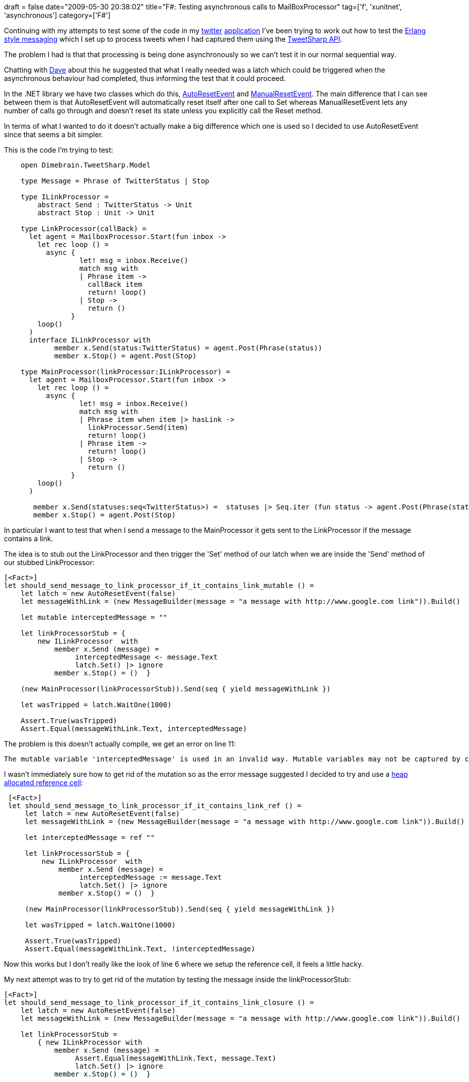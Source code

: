 +++
draft = false
date="2009-05-30 20:38:02"
title="F#: Testing asynchronous calls to MailBoxProcessor"
tag=['f', 'xunitnet', 'asynchronous']
category=['F#']
+++

Continuing with my attempts to test some of the code in my http://www.markhneedham.com/blog/2009/04/13/f-a-day-of-writing-a-little-twitter-application/[twitter] http://www.markhneedham.com/blog/2009/04/18/f-refactoring-that-little-twitter-application-into-objects/[application] I've been trying to work out how to test the http://www.markhneedham.com/blog/2009/05/02/f-erlang-style-messaging-passing/[Erlang style messaging] which I set up to process tweets when I had captured them using the http://code.google.com/p/tweetsharp/[TweetSharp API].

The problem I had is that that processing is being done asynchronously so we can't test it in our normal sequential way.

Chatting with http://twitter.com/davcamer[Dave] about this he suggested that what I really needed was a latch which could be triggered when the asynchronous behaviour had completed, thus informing the test that it could proceed.

In the .NET library we have two classes which do this, http://msdn.microsoft.com/en-us/library/zd6a283y.aspx[AutoResetEvent] and http://msdn.microsoft.com/en-us/library/system.threading.manualresetevent.aspx[ManualResetEvent]. The main difference that I can see between them is that AutoResetEvent will automatically reset itself after one call to Set whereas ManualResetEvent lets any number of calls go through and doesn't reset its state unless you explicitly call the Reset method.

In terms of what I wanted to do it doesn't actually make a big difference which one is used so I decided to use AutoResetEvent since that seems a bit simpler.

This is the code I'm trying to test:

[source,ocaml]
----

    open Dimebrain.TweetSharp.Model

    type Message = Phrase of TwitterStatus | Stop

    type ILinkProcessor =
        abstract Send : TwitterStatus -> Unit
        abstract Stop : Unit -> Unit

    type LinkProcessor(callBack) =
      let agent = MailboxProcessor.Start(fun inbox ->
        let rec loop () =
          async {
                  let! msg = inbox.Receive()
                  match msg with
                  | Phrase item ->
                    callBack item
                    return! loop()
                  | Stop ->
                    return ()
                }
        loop()
      )
      interface ILinkProcessor with
            member x.Send(status:TwitterStatus) = agent.Post(Phrase(status))
            member x.Stop() = agent.Post(Stop)

    type MainProcessor(linkProcessor:ILinkProcessor) =
      let agent = MailboxProcessor.Start(fun inbox ->
        let rec loop () =
          async {
                  let! msg = inbox.Receive()
                  match msg with
                  | Phrase item when item |> hasLink ->
                    linkProcessor.Send(item)
                    return! loop()
                  | Phrase item ->
                    return! loop()
                  | Stop ->
                    return ()
                }
        loop()
      )

       member x.Send(statuses:seq<TwitterStatus>) =  statuses |> Seq.iter (fun status -> agent.Post(Phrase(status)))
       member x.Stop() = agent.Post(Stop)
----

In particular I want to test that when I send a message to the MainProcessor it gets sent to the LinkProcessor if the message contains a link.

The idea is to stub out the LinkProcessor and then trigger the 'Set' method of our latch when we are inside the 'Send' method of our stubbed LinkProcessor:

[source,ocaml]
----

[<Fact>]
let should_send_message_to_link_processor_if_it_contains_link_mutable () =
    let latch = new AutoResetEvent(false)
    let messageWithLink = (new MessageBuilder(message = "a message with http://www.google.com link")).Build()

    let mutable interceptedMessage = ""

    let linkProcessorStub = {
        new ILinkProcessor  with
            member x.Send (message) =
                 interceptedMessage <- message.Text
                 latch.Set() |> ignore
            member x.Stop() = ()  }

    (new MainProcessor(linkProcessorStub)).Send(seq { yield messageWithLink })

    let wasTripped = latch.WaitOne(1000)

    Assert.True(wasTripped)
    Assert.Equal(messageWithLink.Text, interceptedMessage)
----

The problem is this doesn't actually compile, we get an error on line 11:

[source,text]
----

The mutable variable 'interceptedMessage' is used in an invalid way. Mutable variables may not be captured by closures. Consider eliminating this use of mutation or using a heap-allocated mutable reference cell via 'ref' and '!'.
----

I wasn't immediately sure how to get rid of the mutation so as the error message suggested I decided to try and use a http://lorgonblog.spaces.live.com/blog/cns!701679AD17B6D310!677.entry[heap allocated reference cell]:

[source,ocaml]
----

 [<Fact>]
 let should_send_message_to_link_processor_if_it_contains_link_ref () =
     let latch = new AutoResetEvent(false)
     let messageWithLink = (new MessageBuilder(message = "a message with http://www.google.com link")).Build()

     let interceptedMessage = ref ""

     let linkProcessorStub = {
         new ILinkProcessor  with
             member x.Send (message) =
                  interceptedMessage := message.Text
                  latch.Set() |> ignore
             member x.Stop() = ()  }

     (new MainProcessor(linkProcessorStub)).Send(seq { yield messageWithLink })

     let wasTripped = latch.WaitOne(1000)

     Assert.True(wasTripped)
     Assert.Equal(messageWithLink.Text, !interceptedMessage)
----

Now this works but I don't really like the look of line 6 where we setup the reference cell, it feels a little hacky.

My next attempt was to try to get rid of the mutation by testing the message inside the linkProcessorStub:

[source,ocaml]
----

[<Fact>]
let should_send_message_to_link_processor_if_it_contains_link_closure () =
    let latch = new AutoResetEvent(false)
    let messageWithLink = (new MessageBuilder(message = "a message with http://www.google.com link")).Build()

    let linkProcessorStub =
        { new ILinkProcessor with
            member x.Send (message) =
                 Assert.Equal(messageWithLink.Text, message.Text)
                 latch.Set() |> ignore
            member x.Stop() = ()  }

    (new MainProcessor(linkProcessorStub)).Send(seq { yield messageWithLink })

     let wasTripped = latch.WaitOne(1000)

    Assert.True(wasTripped)
----

This seems like it should work the same as the previous example but in fact the Assert.Equal call on line 9 is being done on another thread since it is within the asynchronous operation. This means that when there is a failure with this assertion we don't get to hear about it.

I'm still trying to work out if there is a better way of doing this, perhaps by wrapping the AutoResetEvent in a custom type:

[source,ocaml]
----

type AutoResetEvent with
    member x.WasTripped = x.WaitOne(1000)

type MyOneTimeLatch (autoResetEvent: AutoResetEvent) =
    let mutable savedMessage =  None
    member x.MessageReceived (message:TwitterStatus) =
        savedMessage <- Some(message)
        autoResetEvent.Set() |> ignore
    member x.WasTripped = autoResetEvent.WasTripped
    member x.RetrieveMessage =
        if(savedMessage.IsSome) then savedMessage.Value.Text else ""
----

Our test would then read like this:

[source,ocaml]
----

[<Fact>]
let should_send_message_to_link_processor_if_it_contains_link_custom_type () =
    let latch = new MyOneTimeLatch(autoResetEvent = new AutoResetEvent(false))
    let messageWithLink = (new MessageBuilder(message = "a message with http://www.google.com link")).Build()

    let linkProcessorStub = {
        new ILinkProcessor  with
            member x.Send (message) =
                 latch.MessageReceived(message)
            member x.Stop() = ()  }

    (new MainProcessor(linkProcessorStub)).Send(seq { yield messageWithLink })

    Assert.True(latch.WasTripped)
    Assert.Equal(messageWithLink.Text, latch.RetrieveMessage)
----

Does the job and maybe it's fine to have this as a stub for testing purposes. I'd be interested in hearing if anyone's found any good ways to do this kind of thing.
